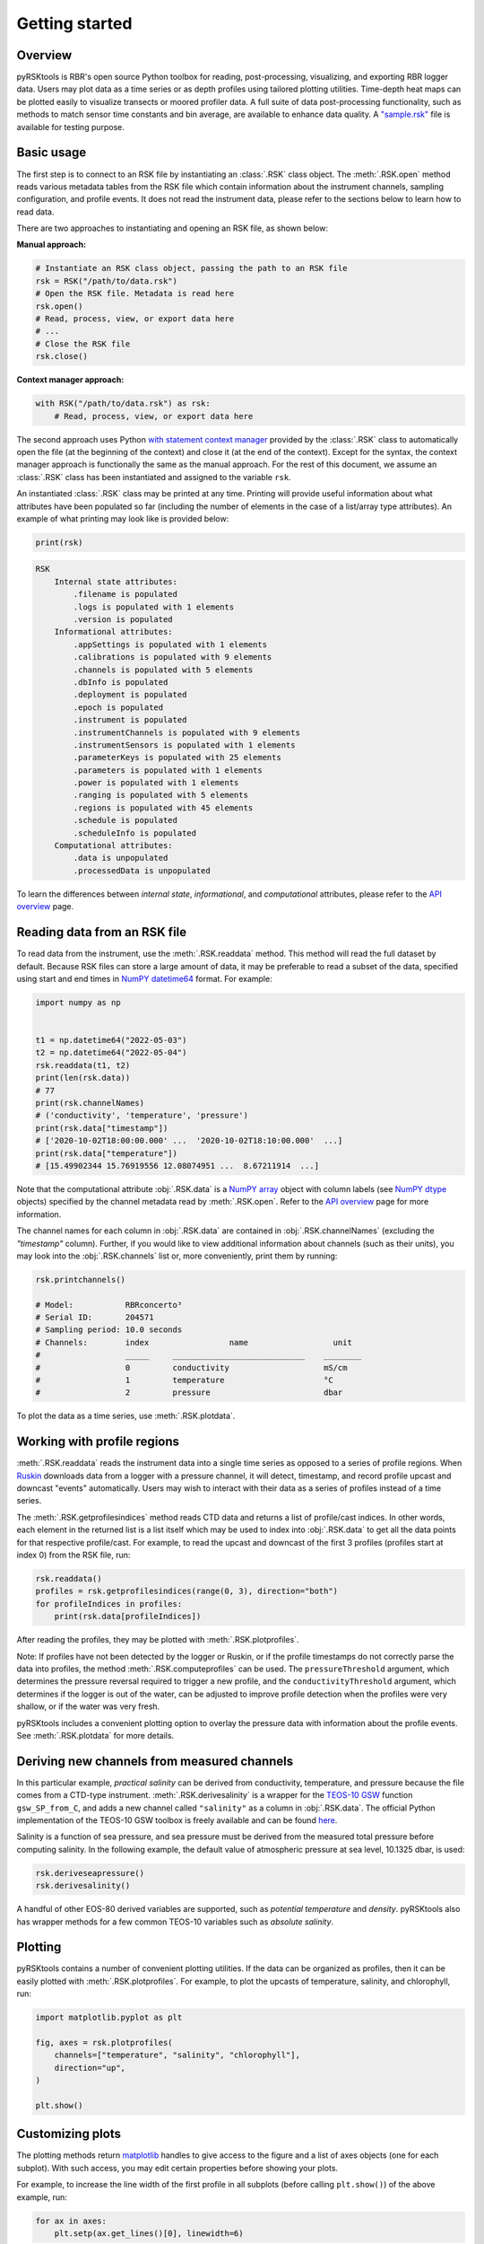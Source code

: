 ###############
Getting started
###############

Overview
========
pyRSKtools is RBR's open source Python toolbox for reading, post-processing, visualizing, and exporting RBR logger data. 
Users may plot data as a time series or as depth profiles using tailored plotting utilities. Time-depth heat maps can be
plotted easily to visualize transects or moored profiler data. A full suite of data post-processing functionality, such as
methods to match sensor time constants and bin average, are available to enhance data quality. A `"sample.rsk"`_ file is 
available for testing purpose.

Basic usage
===========

The first step is to connect to an RSK file by instantiating an :class:`.RSK` class object. The :meth:`.RSK.open` method
reads various metadata tables from the RSK file which contain information about the instrument channels, sampling configuration,
and profile events. It does not read the instrument data, please refer to the sections below to learn how to read data.

There are two approaches to instantiating and opening an RSK file, as shown below:

**Manual approach:**

.. code-block:: python

    # Instantiate an RSK class object, passing the path to an RSK file
    rsk = RSK("/path/to/data.rsk")
    # Open the RSK file. Metadata is read here
    rsk.open()
    # Read, process, view, or export data here
    # ...
    # Close the RSK file
    rsk.close()

**Context manager approach:**

.. code-block:: python

    with RSK("/path/to/data.rsk") as rsk:
        # Read, process, view, or export data here

The second approach uses Python `with statement context manager`_ provided by the :class:`.RSK` class to automatically
open the file (at the beginning of the context) and close it (at the end of the context). Except for the syntax,
the context manager approach is functionally the same as the manual approach. For the rest of this document, we
assume an :class:`.RSK` class has been instantiated and assigned to the variable ``rsk``.

An instantiated :class:`.RSK` class may be printed at any time. Printing will provide useful information
about what attributes have been populated so far (including the number of elements in the case of a list/array type attributes).
An example of what printing may look like is provided below:

.. code-block:: python

    print(rsk)

.. code-block:: text

    RSK
        Internal state attributes:
            .filename is populated
            .logs is populated with 1 elements
            .version is populated
        Informational attributes:
            .appSettings is populated with 1 elements
            .calibrations is populated with 9 elements
            .channels is populated with 5 elements
            .dbInfo is populated
            .deployment is populated
            .epoch is populated
            .instrument is populated
            .instrumentChannels is populated with 9 elements
            .instrumentSensors is populated with 1 elements
            .parameterKeys is populated with 25 elements
            .parameters is populated with 1 elements
            .power is populated with 1 elements
            .ranging is populated with 5 elements
            .regions is populated with 45 elements
            .schedule is populated
            .scheduleInfo is populated
        Computational attributes:
            .data is unpopulated
            .processedData is unpopulated

To learn the differences between *internal state*, *informational*, and *computational* attributes, please refer to
the `API overview`_ page.

Reading data from an RSK file
=============================

To read data from the instrument, use the :meth:`.RSK.readdata` method. This method will read the full dataset
by default. Because RSK files can store a large amount of data, it may be preferable to read a subset of the
data, specified using start and end times in `NumPY`_ `datetime64`_ format. For example:

.. code-block:: python

    import numpy as np

    
    t1 = np.datetime64("2022-05-03")
    t2 = np.datetime64("2022-05-04")
    rsk.readdata(t1, t2)
    print(len(rsk.data))
    # 77
    print(rsk.channelNames)
    # ('conductivity', 'temperature', 'pressure')
    print(rsk.data["timestamp"])
    # ['2020-10-02T18:00:00.000' ...  '2020-10-02T18:10:00.000'  ...]
    print(rsk.data["temperature"])
    # [15.49902344 15.76919556 12.08074951 ...  8.67211914  ...]

Note that the computational attribute :obj:`.RSK.data` is a `NumPY array`_ object with column
labels (see `NumPY dtype`_ objects) specified by the channel metadata read by
:meth:`.RSK.open`. Refer to the `API overview`_ page for more information.

The channel names for each column in :obj:`.RSK.data` are contained in
:obj:`.RSK.channelNames` (excluding the `"timestamp"` column). Further, if
you would like to view additional information about channels (such as their units),
you may look into the :obj:`.RSK.channels` list or, more conveniently, print them
by running:

.. code-block:: python

    rsk.printchannels()

    # Model:           RBRconcerto³
    # Serial ID:       204571
    # Sampling period: 10.0 seconds
    # Channels:        index                 name                  unit
    #                  _____     ____________________________    ________
    #                  0         conductivity                    mS/cm
    #                  1         temperature                     °C
    #                  2         pressure                        dbar


To plot the data as a time series, use :meth:`.RSK.plotdata`.

Working with profile regions
============================

:meth:`.RSK.readdata` reads the instrument data into a single time series as opposed to a series of profile regions.
When `Ruskin`_ downloads data from a logger with a pressure channel, it will detect, timestamp, and record profile
upcast and downcast "events" automatically. Users may wish to interact with their data as a series of profiles instead of a
time series.

The :meth:`.RSK.getprofilesindices` method reads CTD data and returns a list of profile/cast indices.
In other words, each element in the returned list is a list itself which may be used to index into :obj:`.RSK.data`
to get all the data points for that respective profile/cast. For example, to read the upcast and downcast of the first
3 profiles (profiles start at index 0) from the RSK file, run:

.. code-block:: python

    rsk.readdata()
    profiles = rsk.getprofilesindices(range(0, 3), direction="both")
    for profileIndices in profiles:
        print(rsk.data[profileIndices])


After reading the profiles, they may be plotted with :meth:`.RSK.plotprofiles`.

Note: If profiles have not been detected by the logger or Ruskin, or if the profile timestamps do not
correctly parse the data into profiles, the method :meth:`.RSK.computeprofiles` can be used.
The ``pressureThreshold`` argument, which determines the pressure reversal required to
trigger a new profile, and the ``conductivityThreshold`` argument, which determines if the logger
is out of the water, can be adjusted to improve profile detection when the profiles were very shallow, or
if the water was very fresh.

pyRSKtools includes a convenient plotting option to overlay the pressure data with information about the
profile events. See :meth:`.RSK.plotdata` for more details.

Deriving new channels from measured channels
============================================

In this particular example, *practical salinity* can be derived from conductivity, temperature, and
pressure because the file comes from a CTD-type instrument. :meth:`.RSK.derivesalinity` is a wrapper for the
`TEOS-10 GSW`_ function ``gsw_SP_from_C``, and adds a new channel called ``"salinity"`` as a column
in :obj:`.RSK.data`. The official Python implementation of the TEOS-10 GSW toolbox is freely available
and can be found `here <https://github.com/TEOS-10/GSW-Python>`_.


Salinity is a function of sea pressure, and sea pressure must be derived from the measured
total pressure before computing salinity. In the following example, the default value of atmospheric pressure
at sea level, 10.1325 dbar, is used:

.. code-block:: python

    rsk.deriveseapressure()
    rsk.derivesalinity()

A handful of other EOS-80 derived variables are supported, such as `potential temperature` and `density`.
pyRSKtools also has wrapper methods for a few common TEOS-10 variables such as `absolute salinity`.

.. Note that users also have the choice to use the Seawater toolbox, as well. Please read the RSKsettings
.. page of the RSKtools on-line user manual for more information.

Plotting
========

pyRSKtools contains a number of convenient plotting utilities. If the data can be organized as profiles, then it
can be easily plotted with :meth:`.RSK.plotprofiles`. For example, to plot the upcasts of temperature, salinity,
and chlorophyll, run:

.. code-block:: python

    import matplotlib.pyplot as plt

    fig, axes = rsk.plotprofiles(
        channels=["temperature", "salinity", "chlorophyll"],
        direction="up",
    )

    plt.show()

.. figure:: /img/getting_started_plotting.png
    :scale: 85%
    :alt: plot profiles example

Customizing plots
=================

The plotting methods return `matplotlib`_ handles to give access to the figure and a list of axes objects (one for each subplot).
With such access, you may edit certain properties before showing your plots.

For example, to increase the line width of the first profile in all subplots (before calling ``plt.show()``) of the above example, run:

.. code-block:: python

    for ax in axes:
        plt.setp(ax.get_lines()[0], linewidth=6)

.. figure:: /img/getting_started_customizing_plots.png
    :scale: 70%
    :alt: customizing plots example

Other resources
===============

In addition to the `API documentation`_, we recommend reading the `post-processing guide`_ for an introduction
on how to process RBR profiles with pyRSKtools. The post-processing suite contains, among other things,
methods to smooth, align, de-spike, trim, and bin average the data.
It also contains methods to export the data to CSV files.

.. _with statement context manager: https://docs.python.org/3/reference/datamodel.html#context-managers
.. _API overview: ../api-overview.html
.. _NumPY: https://numpy.org
.. _datetime64: https://numpy.org/doc/stable/reference/arrays.datetime.html
.. _NumPY array: https://numpy.org/doc/stable/reference/arrays.html
.. _NumPY dtype: https://numpy.org/doc/stable/reference/arrays.dtypes.html
.. _Ruskin: https://rbr-global.com/products/software
.. _TEOS-10 GSW: https://teos-10.org/
.. _API documentation: ../api-overview.html
.. _post-processing guide: post-processing-guide.html
.. _matplotlib: https://matplotlib.org/
.. _"sample.rsk": https://bitbucket.org/rbr/pyrsktools/raw/master/sample.rsk
